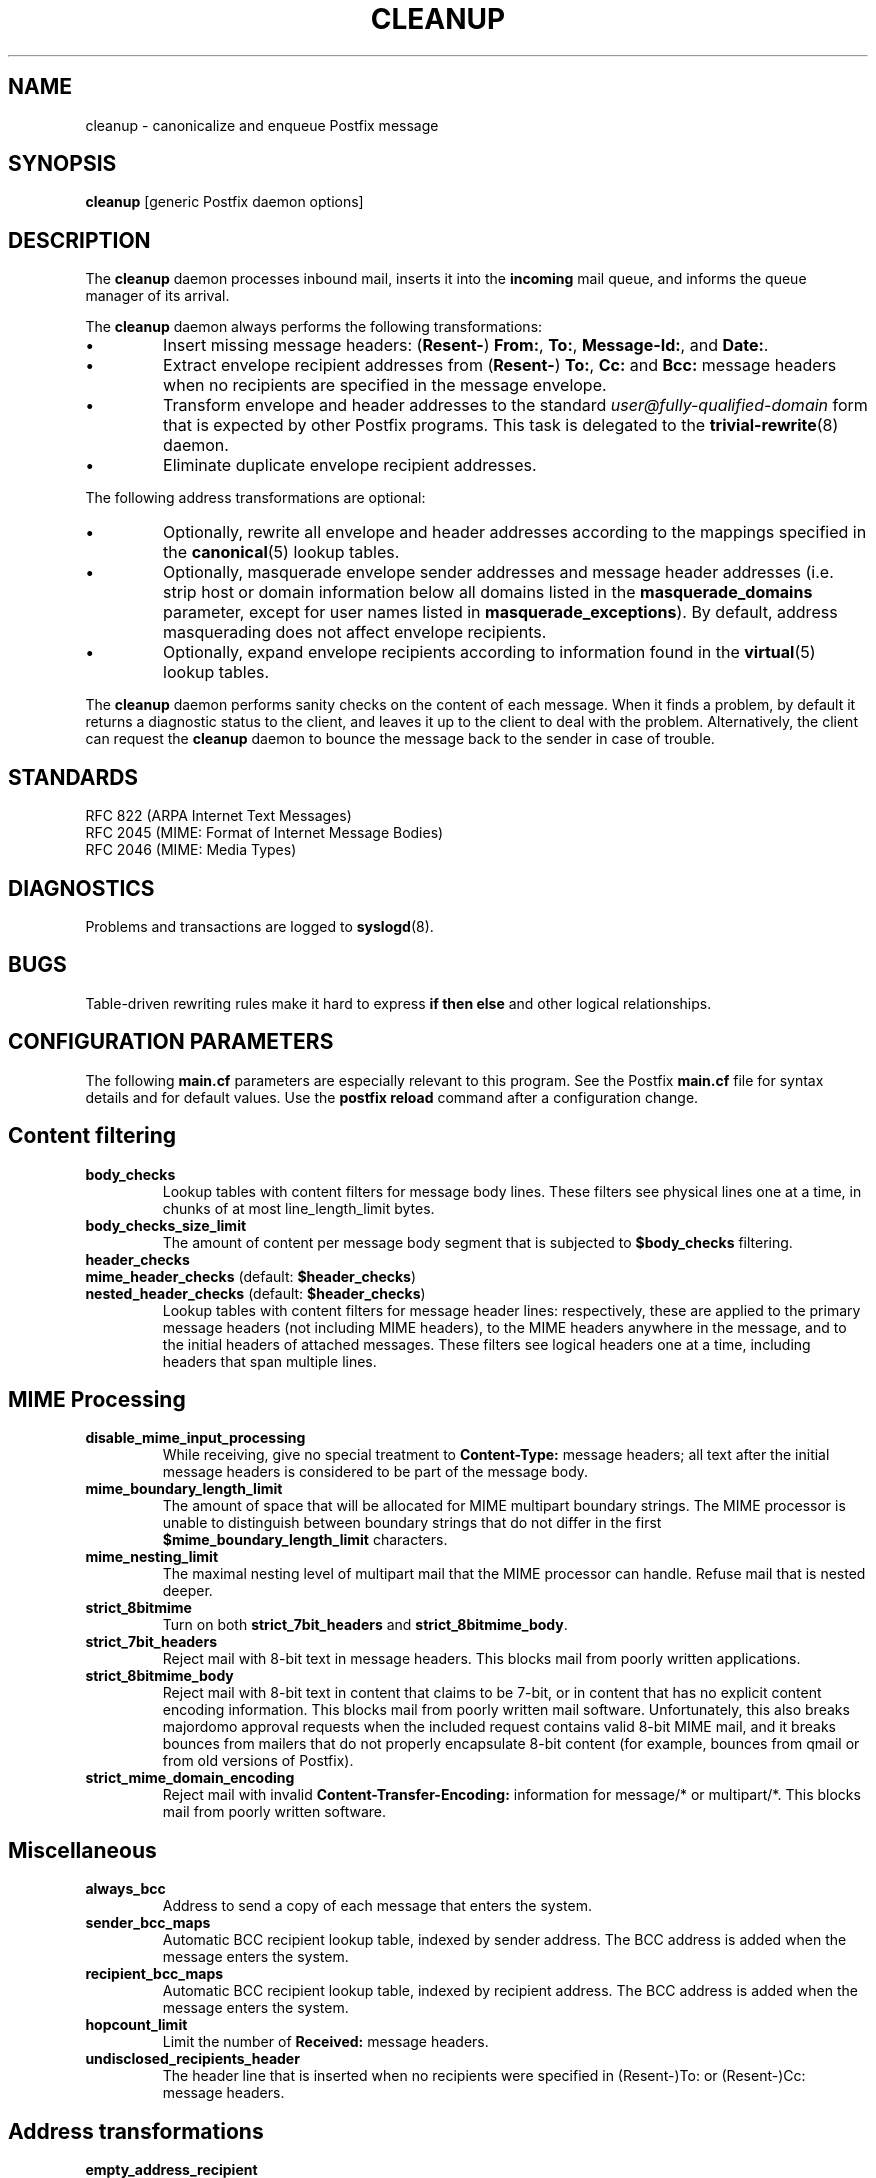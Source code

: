.TH CLEANUP 8 
.ad
.fi
.SH NAME
cleanup
\-
canonicalize and enqueue Postfix message
.SH SYNOPSIS
.na
.nf
\fBcleanup\fR [generic Postfix daemon options]
.SH DESCRIPTION
.ad
.fi
The \fBcleanup\fR daemon processes inbound mail, inserts it
into the \fBincoming\fR mail queue, and informs the queue
manager of its arrival.

The \fBcleanup\fR daemon always performs the following transformations:
.IP \(bu
Insert missing message headers: (\fBResent-\fR) \fBFrom:\fR,
\fBTo:\fR, \fBMessage-Id:\fR, and \fBDate:\fR.
.IP \(bu
Extract envelope recipient addresses from (\fBResent-\fR) \fBTo:\fR,
\fBCc:\fR and \fBBcc:\fR message headers when no recipients are
specified in the message envelope.
.IP \(bu
Transform envelope and header addresses to the standard
\fIuser@fully-qualified-domain\fR form that is expected by other
Postfix programs.
This task is delegated to the \fBtrivial-rewrite\fR(8) daemon.
.IP \(bu
Eliminate duplicate envelope recipient addresses.
.PP
The following address transformations are optional:
.IP \(bu
Optionally, rewrite all envelope and header addresses according
to the mappings specified in the \fBcanonical\fR(5) lookup tables.
.IP \(bu
Optionally, masquerade envelope sender addresses and message
header addresses (i.e. strip host or domain information below
all domains listed in the \fBmasquerade_domains\fR parameter,
except for user names listed in \fBmasquerade_exceptions\fR).
By default, address masquerading does not affect envelope recipients.
.IP \(bu
Optionally, expand envelope recipients according to information
found in the \fBvirtual\fR(5) lookup tables.
.PP
The \fBcleanup\fR daemon performs sanity checks on the content of
each message. When it finds a problem, by default it returns a
diagnostic status to the client, and leaves it up to the client
to deal with the problem. Alternatively, the client can request
the \fBcleanup\fR daemon to bounce the message back to the sender
in case of trouble.
.SH STANDARDS
.na
.nf
RFC 822 (ARPA Internet Text Messages)
RFC 2045 (MIME: Format of Internet Message Bodies)
RFC 2046 (MIME: Media Types)
.SH DIAGNOSTICS
.ad
.fi
Problems and transactions are logged to \fBsyslogd\fR(8).
.SH BUGS
.ad
.fi
Table-driven rewriting rules make it hard to express \fBif then
else\fR and other logical relationships.
.SH CONFIGURATION PARAMETERS
.na
.nf
.ad
.fi
The following \fBmain.cf\fR parameters are especially relevant to
this program. See the Postfix \fBmain.cf\fR file for syntax details
and for default values. Use the \fBpostfix reload\fR command after
a configuration change.
.SH Content filtering
.IP \fBbody_checks\fR
Lookup tables with content filters for message body lines.
These filters see physical lines one at a time, in chunks of
at most line_length_limit bytes.
.IP \fBbody_checks_size_limit\fP
The amount of content per message body segment that is
subjected to \fB$body_checks\fR filtering.
.IP \fBheader_checks\fR
.IP "\fBmime_header_checks\fR (default: \fB$header_checks\fR)"
.IP "\fBnested_header_checks\fR (default: \fB$header_checks\fR)"
Lookup tables with content filters for message header lines:
respectively, these are applied to the primary message headers
(not including MIME headers), to the MIME headers anywhere in
the message, and to the initial headers of attached messages.
These filters see logical headers one at a time, including headers
that span multiple lines.
.SH MIME Processing
.ad
.fi
.IP \fBdisable_mime_input_processing\fR
While receiving, give no special treatment to \fBContent-Type:\fR
message headers; all text after the initial message headers is
considered to be part of the message body.
.IP \fBmime_boundary_length_limit\fR
The amount of space that will be allocated for MIME multipart
boundary strings. The MIME processor is unable to distinguish
between boundary strings that do not differ in the first
\fB$mime_boundary_length_limit\fR characters.
.IP \fBmime_nesting_limit\fR
The maximal nesting level of multipart mail that the MIME
processor can handle. Refuse mail that is nested deeper.
.IP \fBstrict_8bitmime\fR
Turn on both \fBstrict_7bit_headers\fR and \fBstrict_8bitmime_body\fR.
.IP \fBstrict_7bit_headers\fR
Reject mail with 8-bit text in message headers. This blocks
mail from poorly written applications.
.IP \fBstrict_8bitmime_body\fR
Reject mail with 8-bit text in content that claims to be 7-bit,
or in content that has no explicit content encoding information.
This blocks mail from poorly written mail software. Unfortunately,
this also breaks majordomo approval requests when the included
request contains valid 8-bit MIME mail, and it breaks bounces from
mailers that do not properly encapsulate 8-bit content (for example,
bounces from qmail or from old versions of Postfix).
.IP \fBstrict_mime_domain_encoding\fR
Reject mail with invalid \fBContent-Transfer-Encoding:\fR
information for message/* or multipart/*. This blocks mail
from poorly written software.
.SH Miscellaneous
.ad
.fi
.IP \fBalways_bcc\fR
Address to send a copy of each message that enters the system.
.IP \fBsender_bcc_maps\fR
Automatic BCC recipient lookup table, indexed by sender address.
The BCC address is added when the message enters the system.
.IP \fBrecipient_bcc_maps\fR
Automatic BCC recipient lookup table, indexed by recipient address.
The BCC address is added when the message enters the system.
.IP \fBhopcount_limit\fR
Limit the number of \fBReceived:\fR message headers.
.IP \fBundisclosed_recipients_header\fR
The header line that is inserted when no recipients were
specified in (Resent-)To: or (Resent-)Cc: message headers.
.SH "Address transformations"
.ad
.fi
.IP \fBempty_address_recipient\fR
The destination for undeliverable mail from <>. This
substitution is done before all other address rewriting.
.IP \fBcanonical_maps\fR
Address mapping lookup table for sender and recipient addresses
in envelopes and headers.
.IP \fBrecipient_canonical_maps\fR
Address mapping lookup table for envelope and header recipient
addresses.
.IP \fBsender_canonical_maps\fR
Address mapping lookup table for envelope and header sender
addresses.
.IP \fBmasquerade_classes\fR
List of address classes subject to masquerading: zero or
more of \fBenvelope_sender\fR, \fBenvelope_recipient\fR,
\fBheader_sender\fR, \fBheader_recipient\fR.
.IP \fBmasquerade_domains\fR
List of domains that hide their subdomain structure.
.IP \fBmasquerade_exceptions\fR
List of user names that are not subject to address masquerading.
.IP \fBvirtual_alias_maps\fR
Address mapping lookup table for envelope recipient addresses.
.SH "Resource controls"
.ad
.fi
.IP \fBduplicate_filter_limit\fR
Limits the number of envelope recipients that are remembered.
.IP \fBheader_address_token_limit\fR
Limits the number of address tokens used to process a message header.
.IP \fBheader_size_limit\fR
Limits the amount of memory in bytes used to process a message header.
.IP \fBin_flow_delay\fR
Amount of time to pause before accepting a message, when the
message arrival rate exceeds the message delivery rate.
.IP \fBvirtual_alias_expansion_limit\fR
Limit the number of actual recipients produced by virtual alias
expansion from each original recipient.
.IP \fBvirtual_alias_recursion_limit\fR
Limit the recursion depth of virtual alias expansion.
.SH SEE ALSO
.na
.nf
canonical(5) canonical address lookup table format
qmgr(8) queue manager daemon
syslogd(8) system logging
trivial-rewrite(8) address rewriting
virtual(5) virtual alias lookup table format
.SH FILES
.na
.nf
/etc/postfix/canonical*, canonical mapping table
/etc/postfix/virtual*, virtual mapping table
.SH LICENSE
.na
.nf
.ad
.fi
The Secure Mailer license must be distributed with this software.
.SH AUTHOR(S)
.na
.nf
Wietse Venema
IBM T.J. Watson Research
P.O. Box 704
Yorktown Heights, NY 10598, USA
